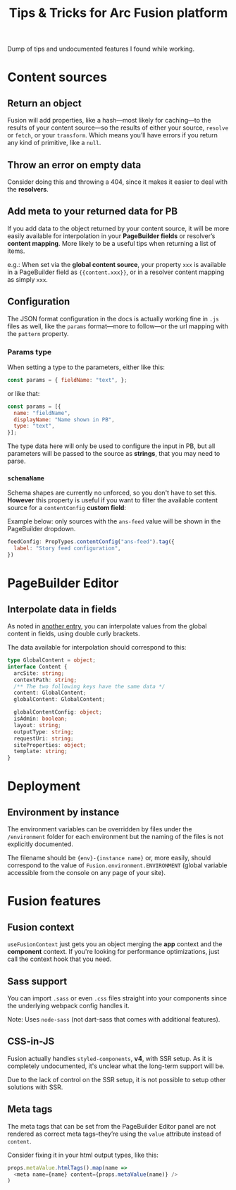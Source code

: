 #+TITLE: Tips & Tricks for Arc Fusion platform

Dump of tips and undocumented features I found while working.

* Content sources
** Return an object
Fusion will add properties, like a hash—most likely for caching—to the results
of your content source—so the results of either your source, =resolve= or
=fetch=, or your =transform=. Which means you’ll have errors if you return any
kind of primitive, like a ~null~.

** Throw an error on empty data
Consider doing this and throwing a 404, since it makes it easier to deal with
the *resolvers*.

** Add meta to your returned data for PB
:PROPERTIES:
:ID:       71634bc1-af99-4d7e-b9e0-55d8c872f69c
:END:
If you add data to the object returned by your content source, it will be more
easily available for interpolation in your *PageBuilder fields* or resolver’s
*content mapping*. More likely to be a useful tips when returning a list of
items.


e.g.: When set via the *global content source*, your property ~xxx~ is available
in a PageBuilder field as ~{{content.xxx}}~, or in a resolver content mapping as
simply ~xxx~.

** Configuration
The JSON format configuration in the docs is actually working fine in =.js=
files as well, like the =params= format—more to follow—or the url mapping with
the =pattern= property.

*** Params type
When setting a type to the parameters, either like this:
#+begin_src js
const params = { fieldName: "text", };
#+end_src
or like that:
#+begin_src js
const params = [{
  name: "fieldName",
  displayName: "Name shown in PB",
  type: "text",
}];
#+end_src
The type data here will only be used to configure the input in PB, but all
parameters will be passed to the source as *strings*, that you may need to
parse.

*** =schemaName=
Schema shapes are currently no unforced, so you don't have to set this.
*However* this property is useful if you want to filter the available content
source for a ~contentConfig~ *custom field*:

Example below: only sources with the =ans-feed= value will be shown in the
PageBuilder dropdown.
#+begin_src js
feedConfig: PropTypes.contentConfig("ans-feed").tag({
  label: "Story feed configuration",
})
#+end_src

* PageBuilder Editor
** Interpolate data in fields
As noted in [[id:71634bc1-af99-4d7e-b9e0-55d8c872f69c][another entry]], you can interpolate values from the global content in
fields, using double curly brackets.

The data available for interpolation should correspond to this:
#+BEGIN_SRC typescript
type GlobalContent = object;
interface Content {
  arcSite: string;
  contextPath: string;
  /** The two following keys have the same data */
  content: GlobalContent;
  globalContent: GlobalContent;

  globalContentConfig: object;
  isAdmin: boolean;
  layout: string;
  outputType: string;
  requestUri: string;
  siteProperties: object;
  template: string;
}
#+END_SRC

* Deployment
** Environment by instance
The environment variables can be overridden by files under the =/environment=
folder for each environment but the naming of the files is not explicitly
documented.

The filename should be ={env}-{instance name}= or, more easily, should
correspond to the value of =Fusion.environment.ENVIRONMENT= (global variable
accessible from the console on any page of your site).

* Fusion features
** Fusion context
=useFusionContext= just gets you an object merging the *app* context and the
*component* context. If you're looking for performance optimizations, just call
the context hook that you need.

** Sass support
You can import =.sass= or even =.css= files straight into your components since
the underlying webpack config handles it.

Note: Uses =node-sass= (not dart-sass that comes with additional features).

** CSS-in-JS
Fusion actually handles =styled-components=, *v4*, with SSR setup. As it is
completely undocumented, it's unclear what the long-term support will be.

Due to the lack of control on the SSR setup, it is not possible to setup other
solutions with SSR.

** Meta tags
The meta tags that can be set from the PageBuilder Editor panel are not rendered
as correct meta tags–they’re using the =value= attribute instead of =content=.

Consider fixing it in your html output types, like this:
#+BEGIN_SRC js
props.metaValue.htmlTags().map(name =>
  <meta name={name} content={props.metaValue(name)} />
)
#+END_SRC

